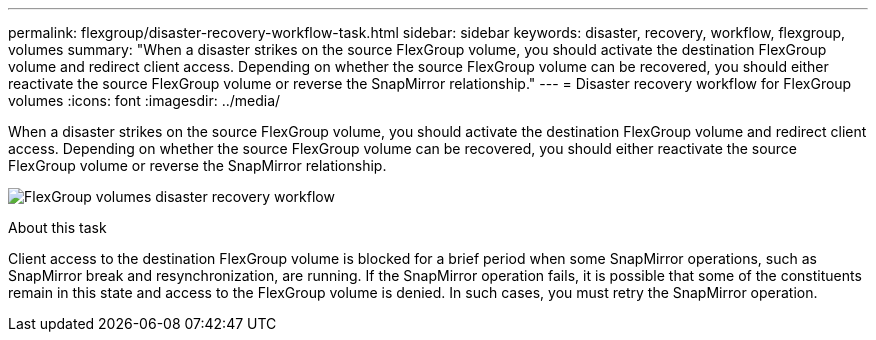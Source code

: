 ---
permalink: flexgroup/disaster-recovery-workflow-task.html
sidebar: sidebar
keywords: disaster, recovery, workflow, flexgroup, volumes
summary: "When a disaster strikes on the source FlexGroup volume, you should activate the destination FlexGroup volume and redirect client access. Depending on whether the source FlexGroup volume can be recovered, you should either reactivate the source FlexGroup volume or reverse the SnapMirror relationship."
---
= Disaster recovery workflow for FlexGroup volumes
:icons: font
:imagesdir: ../media/

[.lead]
When a disaster strikes on the source FlexGroup volume, you should activate the destination FlexGroup volume and redirect client access. Depending on whether the source FlexGroup volume can be recovered, you should either reactivate the source FlexGroup volume or reverse the SnapMirror relationship.

image:flexgroup-dr-activation.gif[FlexGroup volumes disaster recovery workflow]

.About this task

Client access to the destination FlexGroup volume is blocked for a brief period when some SnapMirror operations, such as SnapMirror break and resynchronization, are running. If the SnapMirror operation fails, it is possible that some of the constituents remain in this state and access to the FlexGroup volume is denied. In such cases, you must retry the SnapMirror operation.
